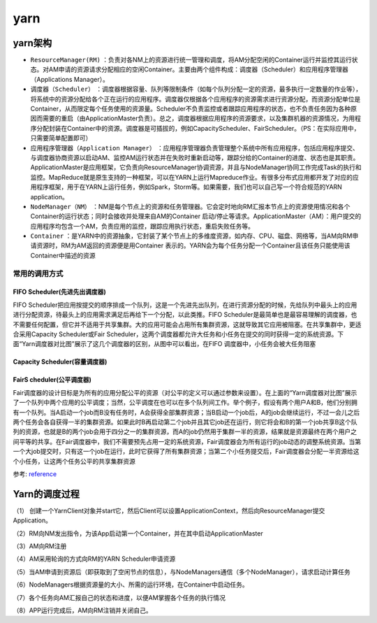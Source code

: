 .. highlight:: rst

.. _records_bigdata_hadoop_yarn-base:

yarn
-------------

yarn架构
==========

.. image:: ../../pictures/bigdata/yarn-scheduler.png

- ``ResourceManager(RM)`` ：负责对各NM上的资源进行统一管理和调度，将AM分配空闲的Container运行并监控其运行状态。对AM申请的资源请求分配相应的空闲Container。主要由两个组件构成：调度器（Scheduler）和应用程序管理器（Applications Manager）。
- ``调度器（Scheduler）`` ：调度器根据容量、队列等限制条件（如每个队列分配一定的资源，最多执行一定数量的作业等），将系统中的资源分配给各个正在运行的应用程序。调度器仅根据各个应用程序的资源需求进行资源分配，而资源分配单位是Container，从而限定每个任务使用的资源量。Scheduler不负责监控或者跟踪应用程序的状态，也不负责任务因为各种原因而需要的重启（由ApplicationMaster负责）。总之，调度器根据应用程序的资源要求，以及集群机器的资源情况，为用程序分配封装在Container中的资源。调度器是可插拔的，例如CapacityScheduler、FairScheduler。（PS：在实际应用中，只需要简单配置即可）
- ``应用程序管理器（Application Manager）`` ：应用程序管理器负责管理整个系统中所有应用程序，包括应用程序提交、与调度器协商资源以启动AM、监控AM运行状态并在失败时重新启动等，跟踪分给的Container的进度、状态也是其职责。ApplicationMaster是应用框架，它负责向ResourceManager协调资源，并且与NodeManager协同工作完成Task的执行和监控。MapReduce就是原生支持的一种框架，可以在YARN上运行Mapreduce作业。有很多分布式应用都开发了对应的应用程序框架，用于在YARN上运行任务，例如Spark，Storm等。如果需要，我们也可以自己写一个符合规范的YARN application。
- ``NodeManager（NM）`` ：NM是每个节点上的资源和任务管理器。它会定时地向RM汇报本节点上的资源使用情况和各个Container的运行状态；同时会接收并处理来自AM的Container 启动/停止等请求。ApplicationMaster（AM）：用户提交的应用程序均包含一个AM，负责应用的监控，跟踪应用执行状态，重启失败任务等。
- ``Container`` ：是YARN中的资源抽象，它封装了某个节点上的多维度资源，如内存、CPU、磁盘、网络等，当AM向RM申请资源时，RM为AM返回的资源便是用Container 表示的。YARN会为每个任务分配一个Container且该任务只能使用该Container中描述的资源

常用的调用方式
::::::::::::::::::

FIFO Scheduler(先进先出调度器)
"""""""""""""""""""""""""""""""""""
FIFO Scheduler把应用按提交的顺序排成一个队列，这是一个先进先出队列，在进行资源分配的时候，先给队列中最头上的应用进行分配资源，待最头上的应用需求满足后再给下一个分配，以此类推。FIFO Scheduler是最简单也是最容易理解的调度器，也不需要任何配置，但它并不适用于共享集群。大的应用可能会占用所有集群资源，这就导致其它应用被阻塞。在共享集群中，更适合采用Capacity Scheduler或Fair Scheduler，这两个调度器都允许大任务和小任务在提交的同时获得一定的系统资源。下面“Yarn调度器对比图”展示了这几个调度器的区别，从图中可以看出，在FIFO 调度器中，小任务会被大任务阻塞

Capacity Scheduler(容量调度器)
""""""""""""""""""""""""""""""""""


FairS cheduler(公平调度器)
""""""""""""""""""""""""""""""""""""""

Fair调度器的设计目标是为所有的应用分配公平的资源（对公平的定义可以通过参数来设置）。在上面的“Yarn调度器对比图”展示了一个队列中两个应用的公平调度；当然，公平调度在也可以在多个队列间工作。举个例子，假设有两个用户A和B，他们分别拥有一个队列。当A启动一个job而B没有任务时，A会获得全部集群资源；当B启动一个job后，A的job会继续运行，不过一会儿之后两个任务会各自获得一半的集群资源。如果此时B再启动第二个job并且其它job还在运行，则它将会和B的第一个job共享B这个队列的资源，也就是B的两个job会用于四分之一的集群资源，而A的job仍然用于集群一半的资源，结果就是资源最终在两个用户之间平等的共享。在Fair调度器中，我们不需要预先占用一定的系统资源，Fair调度器会为所有运行的job动态的调整系统资源。当第一个大job提交时，只有这一个job在运行，此时它获得了所有集群资源；当第二个小任务提交后，Fair调度器会分配一半资源给这个小任务，让这两个任务公平的共享集群资源

参考: reference_

.. _reference: https://www.cnblogs.com/lenmom/p/11285273.html

Yarn的调度过程
==================

（1） 创建一个YarnClient对象并start它，然后Client可以设置ApplicationContext，然后向ResourceManager提交Application。

（2）RM向NM发出指令，为该App启动第一个Container，并在其中启动ApplicationMaster

（3）AM向RM注册

（4）AM采用轮询的方式向RM的YARN Scheduler申请资源

（5）当AM申请到资源后（即获取到了空闲节点的信息），与NodeManagers通信（多个NodeManager），请求启动计算任务

（6）NodeManagers根据资源量的大小、所需的运行环境，在Container中启动任务。

（7）各个任务向AM汇报自己的状态和进度，以便AM掌握各个任务的执行情况

（8）APP运行完成后，AM向RM注销并关闭自己。





